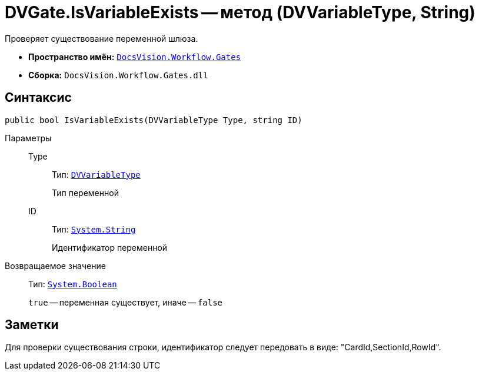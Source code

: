 = DVGate.IsVariableExists -- метод (DVVariableType, String)

Проверяет существование переменной шлюза.

* *Пространство имён:* `xref:api/DocsVision/Workflow/Gates/Gates_NS.adoc[DocsVision.Workflow.Gates]`
* *Сборка:* `DocsVision.Workflow.Gates.dll`

== Синтаксис

[source,csharp]
----
public bool IsVariableExists(DVVariableType Type, string ID)
----

Параметры::
Type:::
Тип: `xref:api/DocsVision/Workflow/Gates/DVVariableType_EN.adoc[DVVariableType]`
+
Тип переменной
ID:::
Тип: `http://msdn.microsoft.com/ru-ru/library/system.string.aspx[System.String]`
+
Идентификатор переменной

Возвращаемое значение::
Тип: `http://msdn.microsoft.com/ru-ru/library/system.boolean.aspx[System.Boolean]`
+
`true` -- переменная существует, иначе -- `false`

== Заметки

Для проверки существования строки, идентификатор следует передовать в виде: "CardId,SectionId,RowId".
